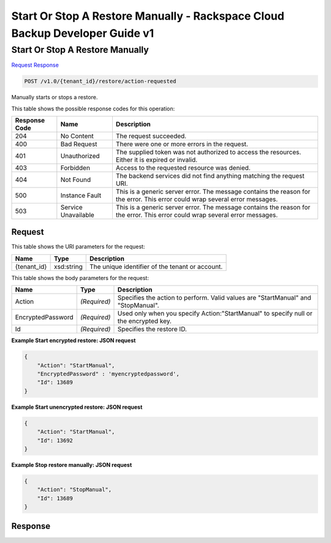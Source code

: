 =============================================================================
Start Or Stop A Restore Manually -  Rackspace Cloud Backup Developer Guide v1
=============================================================================

Start Or Stop A Restore Manually
~~~~~~~~~~~~~~~~~~~~~~~~~

`Request <POST_start_or_stop_a_restore_manually_v1.0_tenant_id_restore_action-requested.rst#request>`__
`Response <POST_start_or_stop_a_restore_manually_v1.0_tenant_id_restore_action-requested.rst#response>`__

.. code-block:: javascript

    POST /v1.0/{tenant_id}/restore/action-requested

Manually starts or stops a restore.



This table shows the possible response codes for this operation:


+--------------------------+-------------------------+-------------------------+
|Response Code             |Name                     |Description              |
+==========================+=========================+=========================+
|204                       |No Content               |The request succeeded.   |
+--------------------------+-------------------------+-------------------------+
|400                       |Bad Request              |There were one or more   |
|                          |                         |errors in the request.   |
+--------------------------+-------------------------+-------------------------+
|401                       |Unauthorized             |The supplied token was   |
|                          |                         |not authorized to access |
|                          |                         |the resources. Either it |
|                          |                         |is expired or invalid.   |
+--------------------------+-------------------------+-------------------------+
|403                       |Forbidden                |Access to the requested  |
|                          |                         |resource was denied.     |
+--------------------------+-------------------------+-------------------------+
|404                       |Not Found                |The backend services did |
|                          |                         |not find anything        |
|                          |                         |matching the request URI.|
+--------------------------+-------------------------+-------------------------+
|500                       |Instance Fault           |This is a generic server |
|                          |                         |error. The message       |
|                          |                         |contains the reason for  |
|                          |                         |the error. This error    |
|                          |                         |could wrap several error |
|                          |                         |messages.                |
+--------------------------+-------------------------+-------------------------+
|503                       |Service Unavailable      |This is a generic server |
|                          |                         |error. The message       |
|                          |                         |contains the reason for  |
|                          |                         |the error. This error    |
|                          |                         |could wrap several error |
|                          |                         |messages.                |
+--------------------------+-------------------------+-------------------------+


Request
^^^^^^^^^^^^^^^^^

This table shows the URI parameters for the request:

+--------------------------+-------------------------+-------------------------+
|Name                      |Type                     |Description              |
+==========================+=========================+=========================+
|{tenant_id}               |xsd:string               |The unique identifier of |
|                          |                         |the tenant or account.   |
+--------------------------+-------------------------+-------------------------+





This table shows the body parameters for the request:

+--------------------------+-------------------------+-------------------------+
|Name                      |Type                     |Description              |
+==========================+=========================+=========================+
|Action                    |*(Required)*             |Specifies the action to  |
|                          |                         |perform. Valid values    |
|                          |                         |are "StartManual" and    |
|                          |                         |"StopManual".            |
+--------------------------+-------------------------+-------------------------+
|EncryptedPassword         |*(Required)*             |Used only when you       |
|                          |                         |specify                  |
|                          |                         |Action:"StartManual" to  |
|                          |                         |specify null or the      |
|                          |                         |encrypted key.           |
+--------------------------+-------------------------+-------------------------+
|Id                        |*(Required)*             |Specifies the restore ID.|
+--------------------------+-------------------------+-------------------------+





**Example Start encrypted restore: JSON request**


.. code::

    {
        "Action": "StartManual",
        "EncryptedPassword" : 'myencryptedpassword',
        "Id": 13689
    }


**Example Start unencrypted restore: JSON request**


.. code::

    {
        "Action": "StartManual",
        "Id": 13692
    }


**Example Stop restore manually: JSON request**


.. code::

    {
        "Action": "StopManual",
        "Id": 13689
    }


Response
^^^^^^^^^^^^^^^^^^




